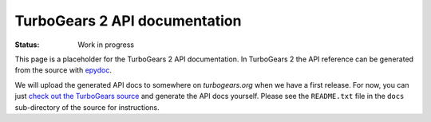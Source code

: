 

TurboGears 2 API documentation
==============================

:Status: Work in progress

.. contents:: Table of Contents
    :depth: 2

This page is a placeholder for the TurboGears 2 API documentation. In TurboGears 2 the API reference can be generated from the source with epydoc_.

We will upload the generated API docs to somewhere on *turbogears.org* when we have a first release. For now, you can just `check out the TurboGears source <RoughDocs/DownloadInstall>`_ and generate the API docs yourself. Please see the ``README.txt`` file in the ``docs`` sub-directory of the source for instructions.

.. _epydoc: http://epydoc.sourceforge.net
